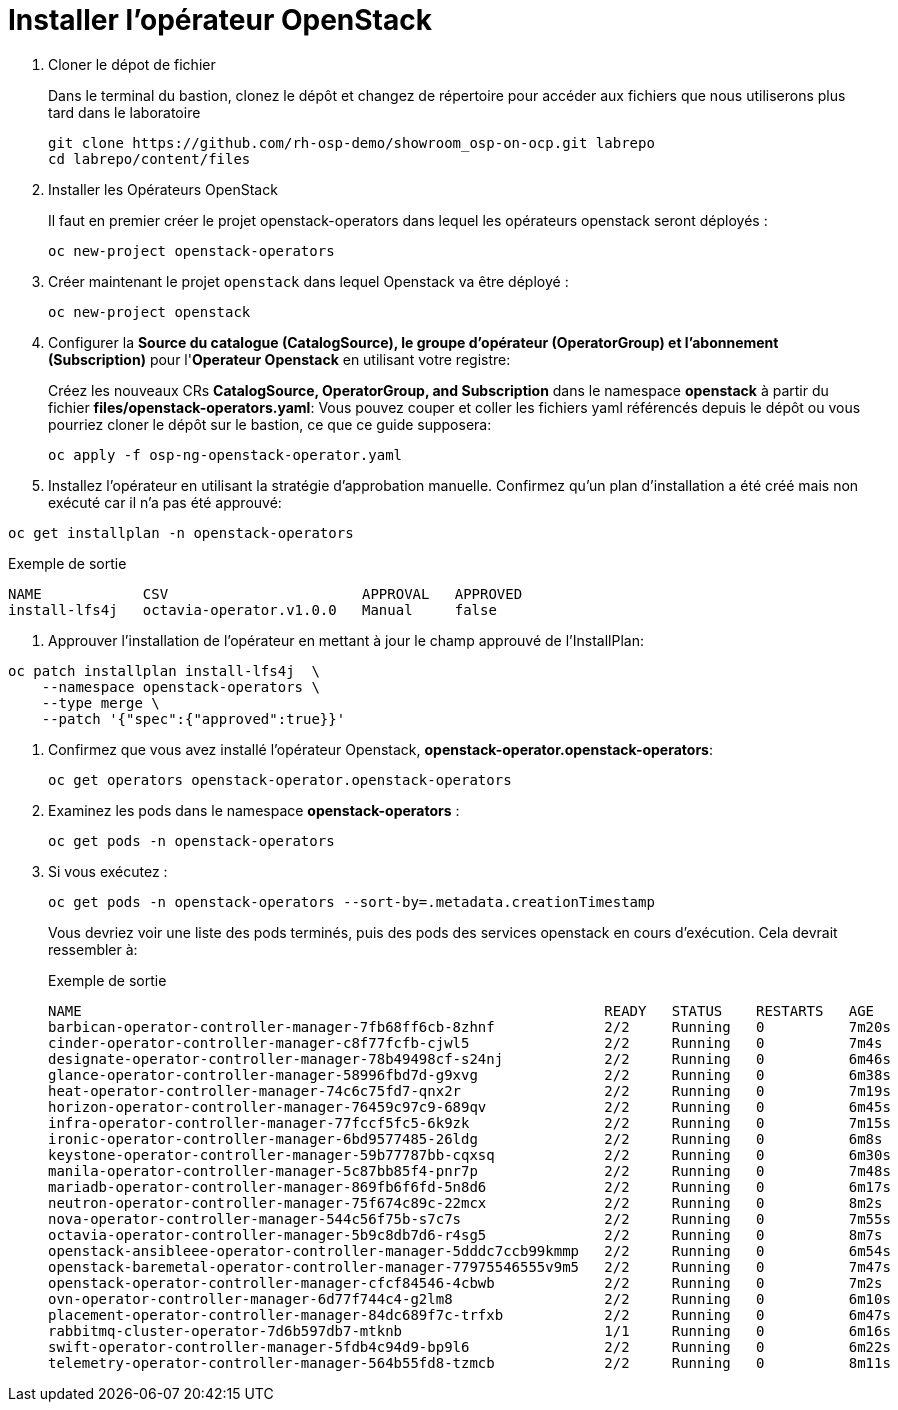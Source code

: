 = Installer l'opérateur OpenStack

. Cloner le dépot de fichier
+
Dans le terminal du bastion, clonez le dépôt et changez de répertoire pour accéder aux fichiers que nous utiliserons plus tard dans le laboratoire
+
[source,bash,role=execute]
----
git clone https://github.com/rh-osp-demo/showroom_osp-on-ocp.git labrepo
cd labrepo/content/files
----

. Installer les Opérateurs OpenStack
+
Il faut en premier créer le projet openstack-operators dans lequel les opérateurs openstack seront déployés : 
+
[source,bash,role=execute]
----
oc new-project openstack-operators
----

. Créer maintenant le projet `openstack` dans lequel Openstack va être déployé :
+
[source,bash,role=execute]
----
oc new-project openstack
----

. Configurer la **Source du catalogue (CatalogSource), le groupe d'opérateur (OperatorGroup) et l'abonnement (Subscription)** pour l'**Operateur Openstack** en utilisant votre registre:
+
Créez les nouveaux CRs **CatalogSource, OperatorGroup, and Subscription** dans le namespace **openstack** à partir du fichier **files/openstack-operators.yaml**: Vous pouvez couper et coller les fichiers yaml référencés depuis le dépôt ou vous pourriez cloner le dépôt sur le bastion, ce que ce guide supposera: 
+
[source,bash,role=execute]
----
oc apply -f osp-ng-openstack-operator.yaml
----
. Installez l'opérateur en utilisant la stratégie d'approbation manuelle. Confirmez qu'un plan d'installation a été créé mais non exécuté car il n'a pas été approuvé:
[source,bash,role=execute]
----
oc get installplan -n openstack-operators
----
.Exemple de sortie
----
NAME            CSV                       APPROVAL   APPROVED
install-lfs4j   octavia-operator.v1.0.0   Manual     false
----
. Approuver l'installation de l'opérateur en mettant à jour le champ approuvé de l'InstallPlan:
[source,bash,role=execute]
----
oc patch installplan install-lfs4j  \
    --namespace openstack-operators \
    --type merge \
    --patch '{"spec":{"approved":true}}'
----
. Confirmez que vous avez installé l'opérateur Openstack, *openstack-operator.openstack-operators*:
+
[source,bash,role=execute]
----
oc get operators openstack-operator.openstack-operators
----

. Examinez les pods dans le namespace **openstack-operators** :
+
[source,bash,role=execute]
----
oc get pods -n openstack-operators
----

. Si vous exécutez :
+
[source, bash,role=execute]
----
oc get pods -n openstack-operators --sort-by=.metadata.creationTimestamp
----
+
Vous devriez voir une liste des pods terminés, puis des pods des services openstack en cours d'exécution.
Cela devrait ressembler à:
+
.Exemple de sortie 
----
NAME                                                              READY   STATUS    RESTARTS   AGE
barbican-operator-controller-manager-7fb68ff6cb-8zhnf             2/2     Running   0          7m20s
cinder-operator-controller-manager-c8f77fcfb-cjwl5                2/2     Running   0          7m4s
designate-operator-controller-manager-78b49498cf-s24nj            2/2     Running   0          6m46s
glance-operator-controller-manager-58996fbd7d-g9xvg               2/2     Running   0          6m38s
heat-operator-controller-manager-74c6c75fd7-qnx2r                 2/2     Running   0          7m19s
horizon-operator-controller-manager-76459c97c9-689qv              2/2     Running   0          6m45s
infra-operator-controller-manager-77fccf5fc5-6k9zk                2/2     Running   0          7m15s
ironic-operator-controller-manager-6bd9577485-26ldg               2/2     Running   0          6m8s
keystone-operator-controller-manager-59b77787bb-cqxsq             2/2     Running   0          6m30s
manila-operator-controller-manager-5c87bb85f4-pnr7p               2/2     Running   0          7m48s
mariadb-operator-controller-manager-869fb6f6fd-5n8d6              2/2     Running   0          6m17s
neutron-operator-controller-manager-75f674c89c-22mcx              2/2     Running   0          8m2s
nova-operator-controller-manager-544c56f75b-s7c7s                 2/2     Running   0          7m55s
octavia-operator-controller-manager-5b9c8db7d6-r4sg5              2/2     Running   0          8m7s
openstack-ansibleee-operator-controller-manager-5dddc7ccb99kmmp   2/2     Running   0          6m54s
openstack-baremetal-operator-controller-manager-77975546555v9m5   2/2     Running   0          7m47s
openstack-operator-controller-manager-cfcf84546-4cbwb             2/2     Running   0          7m2s
ovn-operator-controller-manager-6d77f744c4-g2lm8                  2/2     Running   0          6m10s
placement-operator-controller-manager-84dc689f7c-trfxb            2/2     Running   0          6m47s
rabbitmq-cluster-operator-7d6b597db7-mtknb                        1/1     Running   0          6m16s
swift-operator-controller-manager-5fdb4c94d9-bp9l6                2/2     Running   0          6m22s
telemetry-operator-controller-manager-564b55fd8-tzmcb             2/2     Running   0          8m11s
----
